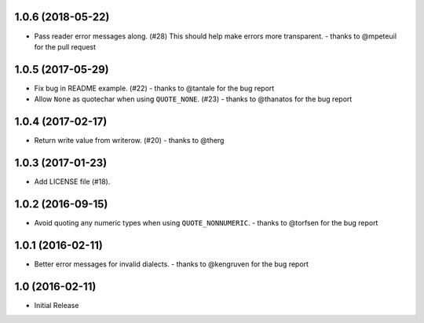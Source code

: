 1.0.6 (2018-05-22)
++++++++++++++++++

* Pass reader error messages along. (#28)
  This should help make errors more transparent.
  - thanks to @mpeteuil for the pull request

1.0.5 (2017-05-29)
++++++++++++++++++

* Fix bug in README example. (#22)
  - thanks to @tantale for the bug report
* Allow ``None`` as quotechar when using ``QUOTE_NONE``. (#23)
  - thanks to @thanatos for the bug report

1.0.4 (2017-02-17)
++++++++++++++++++

* Return write value from writerow. (#20)
  - thanks to @therg

1.0.3 (2017-01-23)
++++++++++++++++++

* Add LICENSE file (#18).

1.0.2 (2016-09-15)
++++++++++++++++++

* Avoid quoting any numeric types when using ``QUOTE_NONNUMERIC``.
  - thanks to @torfsen for the bug report

1.0.1 (2016-02-11)
++++++++++++++++++

* Better error messages for invalid dialects.
  - thanks to @kengruven for the bug report


1.0 (2016-02-11)
++++++++++++++++

* Initial Release
